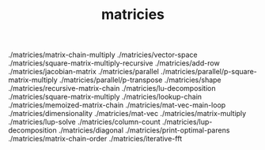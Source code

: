 # _*_ mode:org _*_
#+TITLE: matricies
#+STARTUP: indent
#+OPTIONS: toc:nil


./matricies/matrix-chain-multiply
./matricies/vector-space
./matricies/square-matrix-multiply-recursive
./matricies/add-row
./matricies/jacobian-matrix
./matricies/parallel
./matricies/parallel/p-square-matrix-multiply
./matricies/parallel/p-transpose
./matricies/shape
./matricies/recursive-matrix-chain
./matricies/lu-decomposition
./matricies/square-matrix-multiply
./matricies/lookup-chain
./matricies/memoized-matrix-chain
./matricies/mat-vec-main-loop
./matricies/dimensionality
./matricies/mat-vec
./matricies/matrix-multiply
./matricies/lup-solve
./matricies/column-count
./matricies/lup-decomposition
./matricies/diagonal
./matricies/print-optimal-parens
./matricies/matrix-chain-order
./matricies/iterative-fft




















# Local Variables:
# eval: (wiki-mode)
# End:
